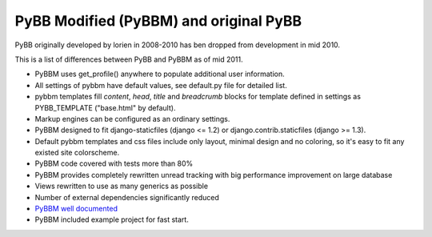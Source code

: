 PyBB Modified (PyBBM) and original PyBB
=======================================

PyBB originally developed by lorien in 2008-2010 has ben dropped from development in mid 2010.

This is a list of differences between PyBB and PyBBM as of mid 2011.

* PyBBM uses get_profile() anywhere to populate additional user information.
* All settings of pybbm have default values, see default.py file for detailed list.
* pybbm templates fill *content*, *head*, *title* and *breadcrumb* blocks for template defined in settings as PYBB_TEMPLATE ("base.html" by default).
* Markup engines can be configured as an ordinary settings.
* PyBBM designed to fit django-staticfiles (django <= 1.2) or django.contrib.staticfiles (django >= 1.3).
* Default pybbm templates and css files include only layout, minimal design and no coloring, so it's easy to fit any existed site colorscheme.
* PyBBM code covered with tests more than 80%
* PyBBM provides completely rewritten unread tracking with big performance improvement on large database
* Views rewritten to use as many generics as possible
* Number of external dependencies significantly reduced
* `PyBBM well documented <http://readthedocs.org/projects/pybbm/>`_
* PyBBM included example project for fast start.